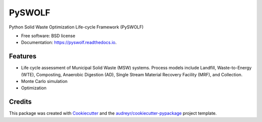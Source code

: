=======
PySWOLF
=======


.. image:: https://img.shields.io/pypi/v/pyswolf.svg
        :target: https://pypi.python.org/pypi/pyswolf

.. image:: https://img.shields.io/travis/hexmsm/pyswolf.svg
        :target: https://travis-ci.com/hexmsm/pyswolf

.. image:: https://readthedocs.org/projects/pyswolf/badge/?version=latest
        :target: https://pyswolf.readthedocs.io/en/latest/?badge=latest
        :alt: Documentation Status




Python Solid Waste Optimization Life-cycle Framework (PySWOLF)



* Free software: BSD license
* Documentation: https://pyswolf.readthedocs.io.


Features
--------

* Life cycle assessment of Municipal Solid Waste (MSW) systems. Process models include Landfill, Waste-to-Energy (WTE), Composting, Anaerobic Digestion (AD), Single Stream Material Recovery Facility (MRF), and Collection.
* Monte Carlo simulation
* Optimization



Credits
-------

This package was created with Cookiecutter_ and the `audreyr/cookiecutter-pypackage`_ project template.

.. _Cookiecutter: https://github.com/audreyr/cookiecutter
.. _`audreyr/cookiecutter-pypackage`: https://github.com/audreyr/cookiecutter-pypackage
